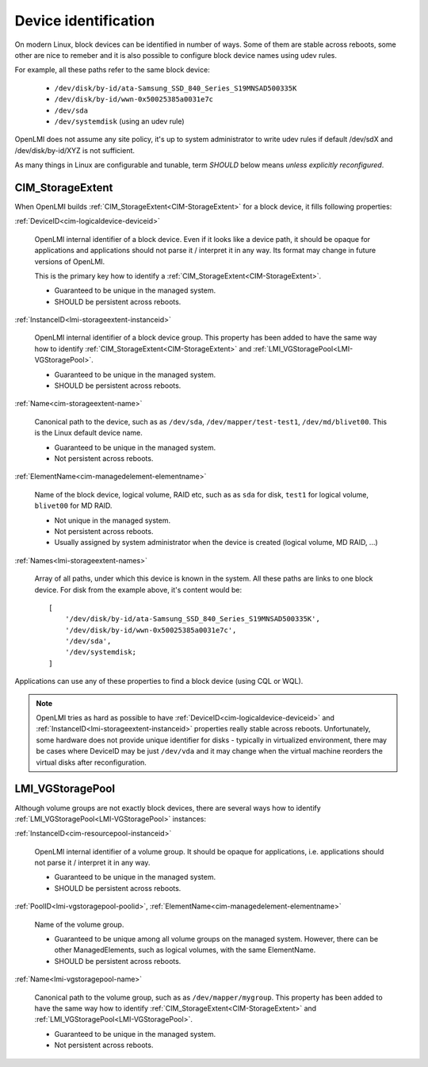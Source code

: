 Device identification
=====================

On modern Linux, block devices can be identified in number of ways. Some of them
are stable across reboots, some other are nice to remeber and it is also
possible to configure block device names using udev rules.

For example, all these paths refer to the same block device:

  * ``/dev/disk/by-id/ata-Samsung_SSD_840_Series_S19MNSAD500335K``
  * ``/dev/disk/by-id/wwn-0x50025385a0031e7c``
  * ``/dev/sda``
  * ``/dev/systemdisk`` (using an udev rule)

OpenLMI does not assume any site policy, it's up to system administrator
to write udev rules if default /dev/sdX and /dev/disk/by-id/XYZ is not
sufficient.

As many things in Linux are configurable and tunable, term *SHOULD* below
means *unless explicitly reconfigured*.

CIM_StorageExtent
-----------------

When OpenLMI builds :ref:`CIM_StorageExtent<CIM-StorageExtent>` for a block
device, it fills following properties:

:ref:`DeviceID<cim-logicaldevice-deviceid>`

    OpenLMI internal identifier of a block device. Even if it looks like
    a device path, it should be opaque for applications and applications should
    not parse it / interpret it in any way. Its format may change in
    future versions of OpenLMI.


    This is the primary key how to identify a
    :ref:`CIM_StorageExtent<CIM-StorageExtent>`.

    * Guaranteed to be unique in the managed system.

    * SHOULD be persistent across reboots.

:ref:`InstanceID<lmi-storageextent-instanceid>`

    OpenLMI internal identifier of a block device group.
    This property has been added to have the same way how to identify
    :ref:`CIM_StorageExtent<CIM-StorageExtent>` and
    :ref:`LMI_VGStoragePool<LMI-VGStoragePool>`.

    * Guaranteed to be unique in the managed system.

    * SHOULD be persistent across reboots.

:ref:`Name<cim-storageextent-name>`

    Canonical path to the device, such as as ``/dev/sda``,
    ``/dev/mapper/test-test1``, ``/dev/md/blivet00``.
    This is the Linux default device name.

    * Guaranteed to be unique in the managed system.

    * Not persistent across reboots.

:ref:`ElementName<cim-managedelement-elementname>`

    Name of the block device, logical volume, RAID etc, such as as ``sda``
    for disk, ``test1`` for logical volume, ``blivet00`` for MD RAID.

    * Not unique in the managed system.

    * Not persistent across reboots.

    * Usually assigned by system administrator when the device is created
      (logical volume, MD RAID, ...)

:ref:`Names<lmi-storageextent-names>`

    Array of all paths, under which this device is known in the system.
    All these paths are links to one block device.
    For disk from the example above, it's content would be::

        [
            '/dev/disk/by-id/ata-Samsung_SSD_840_Series_S19MNSAD500335K',
            '/dev/disk/by-id/wwn-0x50025385a0031e7c',
            '/dev/sda',
            '/dev/systemdisk;
        ]

Applications can use any of these properties to find a block device (using
CQL or WQL).

.. note::

    OpenLMI tries as hard as possible to have
    :ref:`DeviceID<cim-logicaldevice-deviceid>` and
    :ref:`InstanceID<lmi-storageextent-instanceid>` properties really stable
    across reboots. Unfortunately, some hardware does not provide unique
    identifier for disks - typically in virtualized environment, there may be
    cases where DeviceID may be just ``/dev/vda`` and it may change when the
    virtual machine reorders the virtual disks after reconfiguration.


LMI_VGStoragePool
-----------------

Although volume groups are not exactly block devices, there are several ways how
to identify :ref:`LMI_VGStoragePool<LMI-VGStoragePool>` instances:

:ref:`InstanceID<cim-resourcepool-instanceid>`

    OpenLMI internal identifier of a volume group. It should
    be opaque for applications, i.e. applications should not parse it /
    interpret it in any way.

    * Guaranteed to be unique in the managed system.

    * SHOULD be persistent across reboots.

:ref:`PoolID<lmi-vgstoragepool-poolid>`,
:ref:`ElementName<cim-managedelement-elementname>`

    Name of the volume group.

    * Guaranteed to be unique among all volume groups on the managed system.
      However, there can be other ManagedElements, such as logical volumes,
      with the same ElementName.

    * SHOULD be persistent across reboots.

:ref:`Name<lmi-vgstoragepool-name>`

    Canonical path to the volume group, such as as ``/dev/mapper/mygroup``.
    This property has been added to have the same way how to identify
    :ref:`CIM_StorageExtent<CIM-StorageExtent>` and
    :ref:`LMI_VGStoragePool<LMI-VGStoragePool>`.

    * Guaranteed to be unique in the managed system.

    * Not persistent across reboots.
